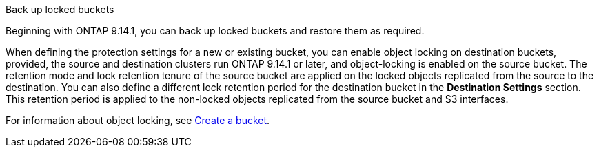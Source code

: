.Back up locked buckets
Beginning with ONTAP 9.14.1, you can back up locked buckets and restore them as required. 

When defining the protection settings for a new or existing bucket, you can enable object locking on destination buckets, provided, the source and destination clusters run ONTAP 9.14.1 or later, and object-locking is enabled on the source bucket. The retention mode and lock retention tenure of the source bucket are applied on the locked objects replicated from the source to the destination. You can also define a different lock retention period for the destination bucket in the *Destination Settings* section. This retention period is applied to the non-locked objects replicated from the source bucket and S3 interfaces.

For information about object locking, see link:../s3-config/create-bucket-task.html[Create a bucket].


// 17-Oct-2023 ONTAPDOC-1364

